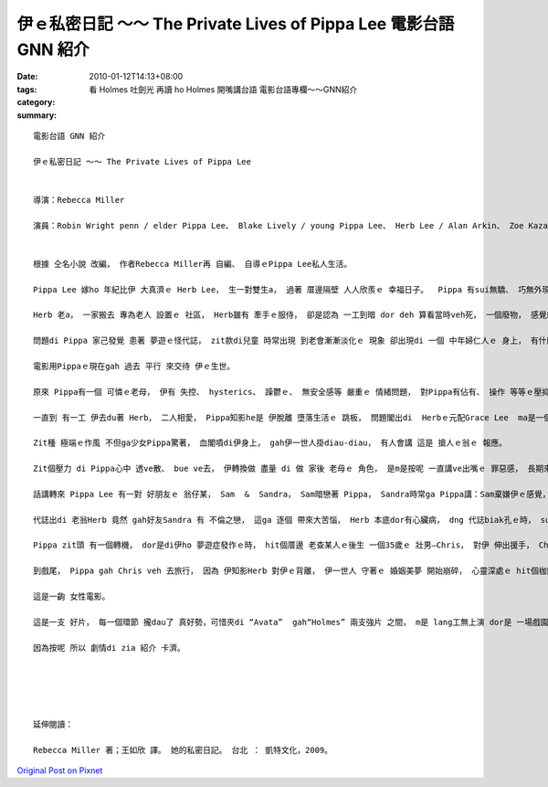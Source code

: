 伊ｅ私密日記 ～～ The Private Lives of Pippa Lee  電影台語 GNN 紹介
#################################################################################

:date: 2010-01-12T14:13+08:00
:tags: 
:category: 看 Holmes 吐劍光 再讀 ho Holmes 開嘴講台語  電影台語專欄～～GNN紹介
:summary: 


:: 

  電影台語 GNN 紹介

  伊ｅ私密日記 ～～ The Private Lives of Pippa Lee


  導演：Rebecca Miller

  演員：Robin Wright penn / elder Pippa Lee、 Blake Lively / young Pippa Lee、 Herb Lee / Alan Arkin、 Zoe Kazan / Grace Lee、 Ryan McDonald / Ben Lee、 Monica Bellucci / Gigi Lee、  Sandra / Winona Ryder、 Mike Binder / Sam、 Keanu Reeves / Chris


  根據 仝名小說 改編， 作者Rebecca Miller再 自編、 自導ｅPippa Lee私人生活。

  Pippa Lee 嫁ho 年紀比伊 大真濟ｅ Herb Lee， 生一對雙生a， 過著 厝邊隔壁 人人欣羨ｅ 幸福日子。  Pippa 有sui無驕、 巧無外現ｅ 美德 gah 一手煮食ｅ好手藝， ga翁婿服侍gah 真周到， 除了 盡責任、 有人緣， 閣qau安慰 朋友gah厝邊。

  Herb 老a， 一家搬去 專為老人 設置ｅ 社區， Herb雖有 牽手ｅ服侍， 卻是認為 一工到暗 dor deh 算看當時veh死， 一個廢物， 感覺絕望。

  問題di Pippa 家己發覺 患著 夢遊ｅ怪代誌， zit款di兒童 時常出現 到老會漸漸淡化ｅ 現象 卻出現di 一個 中年婦仁人ｅ 身上， 有什麼代誌ho伊 ziah緊張焦慮呢？ 當伊發覺ｅ時 走去cue 睏眠中ｅ 老翁， zit 位 神經漸漸感覺 生活無味ｅ 查甫人 ga 講：“你有夢遊症 比我有癡呆症 卡好ｅ！”

  電影用Pippaｅ現在gah 過去 平行 來交待 伊ｅ生世。

  原來 Pippa有一個 可憐ｅ老母， 伊有 失控、 hysterics、 躁鬱ｅ、 無安全感等 嚴重ｅ 情緒問題， 對Pippa有佔有、 操作 等等ｅ壓抑， 閣食一堆 有ｅ無ｅ 藥仔， 心情 起起落落， 使得Pippa di 青少年ｅ時陣 dor離家出走 去做一個離經ｅ 問題少女。

  一直到 有一工 伊去du著 Herb， 二人相愛， Pippa知影he是 伊脫離 墮落生活ｅ 跳板， 問題閣出di  Herbｅ元配Grace Lee  ma是一個 有精神問題ｅ 查某人， di眾人ｅ面前 居然 以槍自決 解決了 伊ｅ一生。

  Zit種 極端ｅ作風 不但ga少女Pippa驚著， 血閣噴di伊身上， gah伊一世人掛diau-diau， 有人會講 這是 搶人ｅ翁ｅ 報應。

  Zit個壓力 di Pippa心中 透ve散、 bue ve去， 伊轉換做 盡量 di 做 家後 老母ｅ 角色， 是m是按呢 一直講ve出嘴ｅ 罪惡感， 長期來 變做 潛意識， 一直沈di心中 使得 中樞神經系統、大腦gah睏眠失調，  伊ziah有 反常ｅ 夢遊症頭？

  話講轉來 Pippa Lee 有一對 好朋友ｅ 翁仔某， Sam  &  Sandra， Sam暗戀著 Pippa， Sandra時常ga Pippa講：Sam棄嫌伊ｅ感覺， 體貼ｅPippa 時常安慰著Sandra， 生活dor是 “so unromantic！”人生、 愛情、 現實、 婚姻di一幕一幕ｅ 生活狀態， m是hiah 詩意、 hiah萬事圓滿！

  代誌出di 老翁Herb 竟然 gah好友Sandra 有 不倫之戀， 這ga 逐個 帶來大苦惱， Herb 本底dor有心臟病， dng 代誌biak孔ｅ時， suah 來過身去。 Sandra 求 Pippa來原諒伊。

  Pippa zit頭 有一個轉機， dor是di伊ho 夢遊症發作ｅ時， hit個厝邊 老查某人ｅ後生 一個35歲ｅ 壯男—Chris， 對伊 伸出援手， Chris是一個 離婚男， 可是di緣份之下， edang大方 幫忙Pippa Lee， 比如 Pippa 夢遊開車去 伊所顧ｅ 24點鐘ｅ商店、 di 路中 同時去 看顧著 一隻受傷ｅ狗、 上重要ｅ是 Chris 攏真大方deh 體諒著 Pippa ｅ 心理需要。

  到戲尾， Pippa gah Chris veh 去旅行， 因為 伊知影Herb 對伊ｅ背離， 伊一世人 守著ｅ 婚姻美夢 開始崩碎， 心靈深處ｅ hit個枷鎖 開始鬆開， 行向另外ｅ 一個新世界， zit時 yin兜hit個千金小姐 Grace 開始 ui叛逆 反轉360度 deh鼓勵老母 去隨興追求 伊家己ｅ天地。

  這是一齣 女性電影。

  這是一支 好片， 每一個環節 攏dau了 真好勢，可惜夾di “Avata”  gah“Holmes” 兩支強片 之間， m是 lang工無上演 dor是 一場戲園 無幾隻貓仔， 過無外久 只好落片， yin 應該向兩片 申請賠償， 特別是 “Avata”， 到zitma Imaxｅ3D iau 無票！

  因為按呢 所以 劇情di zia 紹介 卡濟。





  延伸閱讀：

  Rebecca Miller 著；王如欣 譯。 她的私密日記。 台北 ： 凱特文化，2009。




`Original Post on Pixnet <http://nanomi.pixnet.net/blog/post/30202644>`_